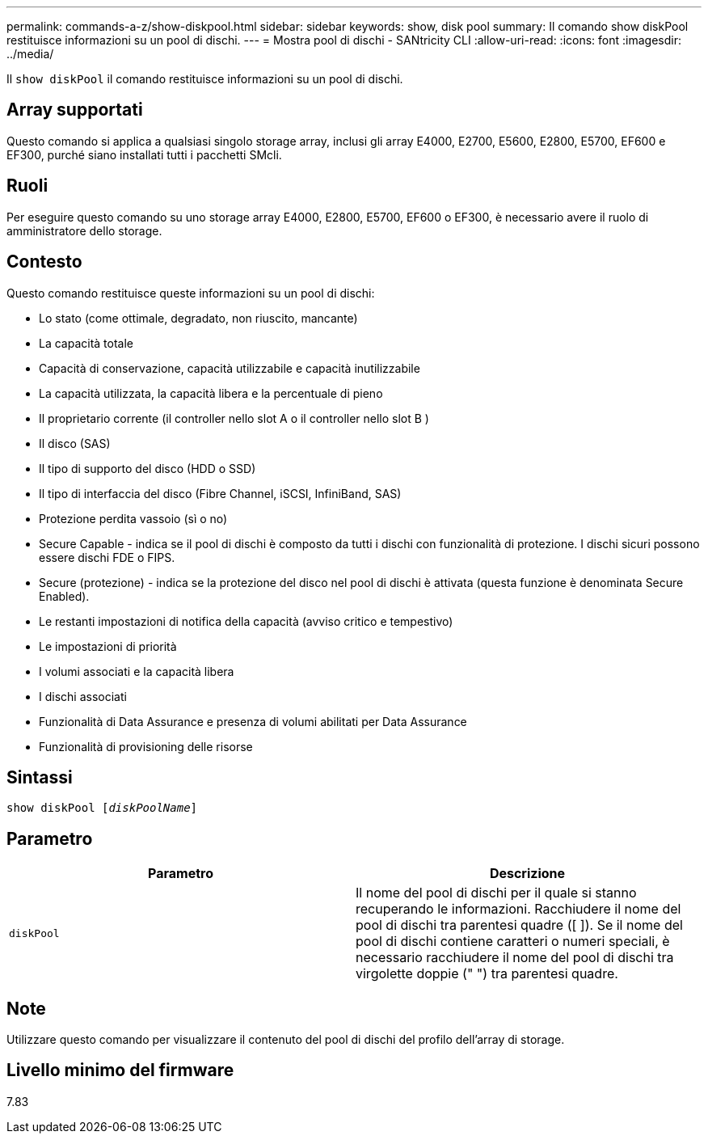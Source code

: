 ---
permalink: commands-a-z/show-diskpool.html 
sidebar: sidebar 
keywords: show, disk pool 
summary: Il comando show diskPool restituisce informazioni su un pool di dischi. 
---
= Mostra pool di dischi - SANtricity CLI
:allow-uri-read: 
:icons: font
:imagesdir: ../media/


[role="lead"]
Il `show diskPool` il comando restituisce informazioni su un pool di dischi.



== Array supportati

Questo comando si applica a qualsiasi singolo storage array, inclusi gli array E4000, E2700, E5600, E2800, E5700, EF600 e EF300, purché siano installati tutti i pacchetti SMcli.



== Ruoli

Per eseguire questo comando su uno storage array E4000, E2800, E5700, EF600 o EF300, è necessario avere il ruolo di amministratore dello storage.



== Contesto

Questo comando restituisce queste informazioni su un pool di dischi:

* Lo stato (come ottimale, degradato, non riuscito, mancante)
* La capacità totale
* Capacità di conservazione, capacità utilizzabile e capacità inutilizzabile
* La capacità utilizzata, la capacità libera e la percentuale di pieno
* Il proprietario corrente (il controller nello slot A o il controller nello slot B )
* Il disco (SAS)
* Il tipo di supporto del disco (HDD o SSD)
* Il tipo di interfaccia del disco (Fibre Channel, iSCSI, InfiniBand, SAS)
* Protezione perdita vassoio (sì o no)
* Secure Capable - indica se il pool di dischi è composto da tutti i dischi con funzionalità di protezione. I dischi sicuri possono essere dischi FDE o FIPS.
* Secure (protezione) - indica se la protezione del disco nel pool di dischi è attivata (questa funzione è denominata Secure Enabled).
* Le restanti impostazioni di notifica della capacità (avviso critico e tempestivo)
* Le impostazioni di priorità
* I volumi associati e la capacità libera
* I dischi associati
* Funzionalità di Data Assurance e presenza di volumi abilitati per Data Assurance
* Funzionalità di provisioning delle risorse




== Sintassi

[source, cli, subs="+macros"]
----
pass:quotes[show diskPool [_diskPoolName_]]
----


== Parametro

[cols="2*"]
|===
| Parametro | Descrizione 


 a| 
`diskPool`
 a| 
Il nome del pool di dischi per il quale si stanno recuperando le informazioni. Racchiudere il nome del pool di dischi tra parentesi quadre ([ ]). Se il nome del pool di dischi contiene caratteri o numeri speciali, è necessario racchiudere il nome del pool di dischi tra virgolette doppie (" ") tra parentesi quadre.

|===


== Note

Utilizzare questo comando per visualizzare il contenuto del pool di dischi del profilo dell'array di storage.



== Livello minimo del firmware

7.83
